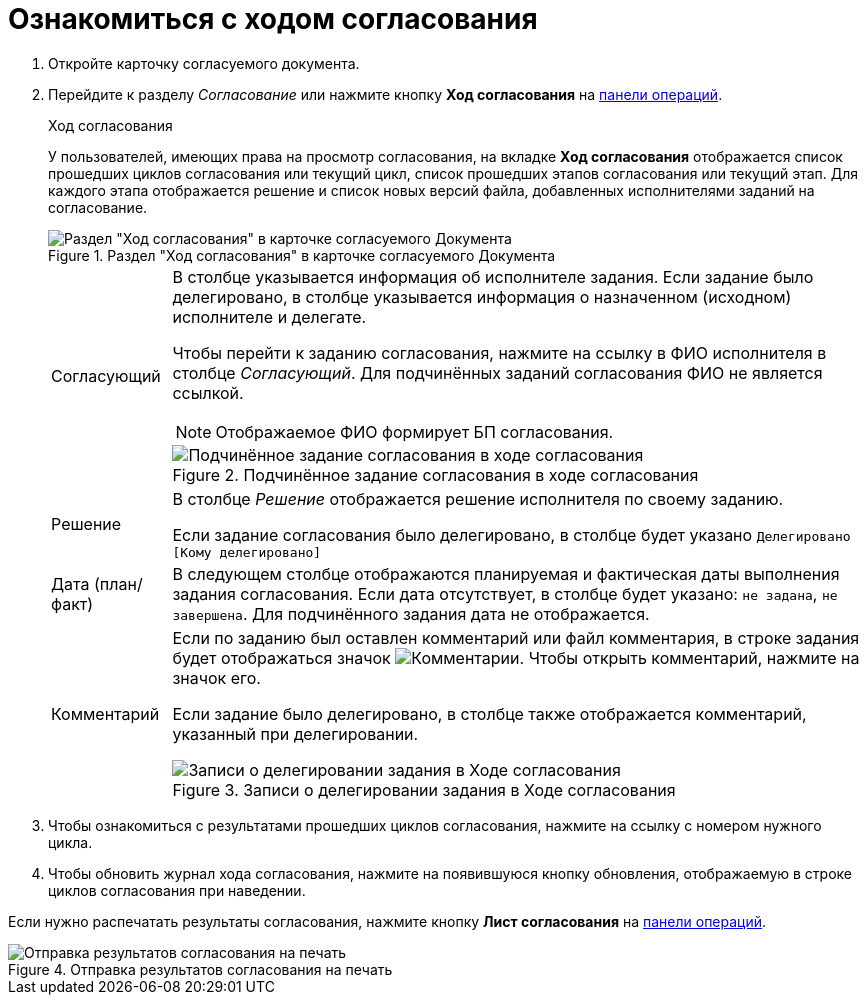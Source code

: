 = Ознакомиться с ходом согласования

. Откройте карточку согласуемого документа.
. Перейдите к разделу _Согласование_ или нажмите кнопку *Ход согласования* на xref:cards-terms.adoc#cardsOperations[панели операций].
+
.Ход согласования
****
У пользователей, имеющих права на просмотр согласования, на вкладке *Ход согласования* отображается список прошедших циклов согласования или текущий цикл, список прошедших этапов согласования или текущий этап. Для каждого этапа отображается решение и список новых версий файла, добавленных исполнителями заданий на согласование.

.Раздел "Ход согласования" в карточке согласуемого Документа
image::approvalViewProcess.png[Раздел "Ход согласования" в карточке согласуемого Документа]

[horizontal]
Согласующий::
В столбце указывается информация об исполнителе задания. Если задание было делегировано, в столбце указывается информация о назначенном (исходном) исполнителе и делегате.
+
Чтобы перейти к заданию согласования, нажмите на ссылку в ФИО исполнителя в столбце _Согласующий_. Для подчинённых заданий согласования ФИО не является ссылкой.
+
NOTE: Отображаемое ФИО формирует БП согласования.
+
.Подчинённое задание согласования в ходе согласования
image::negotiationWithSubApproval.png[Подчинённое задание согласования в ходе согласования]

Решение::
В столбце _Решение_ отображается решение исполнителя по своему заданию.
+
Если задание согласования было делегировано, в столбце будет указано `Делегировано [Кому делегировано]`

Дата (план/факт)::
В следующем столбце отображаются планируемая и фактическая даты выполнения задания согласования. Если дата отсутствует, в столбце будет указано: `не задана`, `не завершена`. Для подчинённого задания дата не отображается.

Комментарий::
Если по заданию был оставлен комментарий или файл комментария, в строке задания будет отображаться значок image:buttons/blueCommentBubble.png[Комментарии]. Чтобы открыть комментарий, нажмите на значок его.
+
Если задание было делегировано, в столбце также отображается комментарий, указанный при делегировании.
+
.Записи о делегировании задания в Ходе согласования
image::negotiationWithDelegate.png[Записи о делегировании задания в Ходе согласования]
****
+
. Чтобы ознакомиться с результатами прошедших циклов согласования, нажмите на ссылку с номером нужного цикла.
. Чтобы обновить журнал хода согласования, нажмите на появившуюся кнопку обновления, отображаемую в строке циклов согласования при наведении.

Если нужно распечатать результаты согласования, нажмите кнопку *Лист согласования* на xref:cards-terms.adoc#cardsOperations[панели операций].

.Отправка результатов согласования на печать
image::approvalList.png[Отправка результатов согласования на печать]
